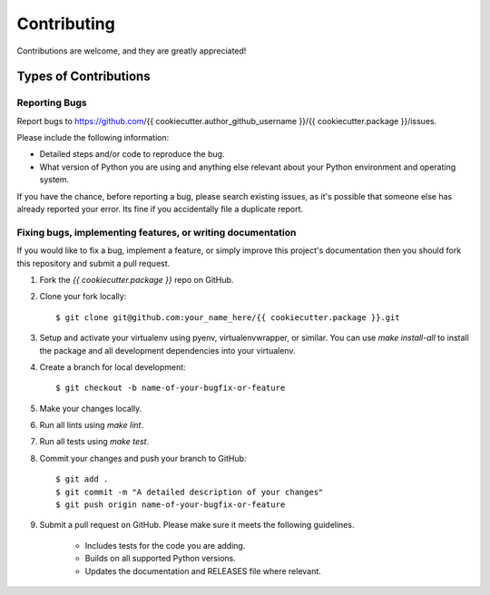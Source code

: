 Contributing
============

Contributions are welcome, and they are greatly appreciated!

Types of Contributions
----------------------

Reporting Bugs
~~~~~~~~~~~~~~

Report bugs to https://github.com/{{ cookiecutter.author_github_username }}/{{ cookiecutter.package }}/issues.

Please include the following information:

- Detailed steps and/or code to reproduce the bug.
- What version of Python you are using and anything else relevant about your
  Python environment and operating system.

If you have the chance, before reporting a bug, please search existing issues,
as it's possible that someone else has already reported your error. Its fine if
you accidentally file a duplicate report.

Fixing bugs, implementing features, or writing documentation
~~~~~~~~~~~~~~~~~~~~~~~~~~~~~~~~~~~~~~~~~~~~~~~~~~~~~~~~~~~~~

If you would like to fix a bug, implement a feature, or simply improve this
project's documentation then you should fork this repository and submit a pull
request.

1. Fork the `{{ cookiecutter.package }}` repo on GitHub.

2. Clone your fork locally::

    $ git clone git@github.com:your_name_here/{{ cookiecutter.package }}.git

3. Setup and activate your virtualenv using pyenv, virtualenvwrapper, or
   similar. You can use `make install-all` to install the package and all
   development dependencies into your virtualenv.

4. Create a branch for local development::

    $ git checkout -b name-of-your-bugfix-or-feature

5. Make your changes locally.

6. Run all lints using `make lint`.

7. Run all tests using `make test`.

8. Commit your changes and push your branch to GitHub::

    $ git add .
    $ git commit -m "A detailed description of your changes"
    $ git push origin name-of-your-bugfix-or-feature

9. Submit a pull request on GitHub. Please make sure it meets the following
   guidelines.

    - Includes tests for the code you are adding.
    - Builds on all supported Python versions.
    - Updates the documentation and RELEASES file where relevant.
